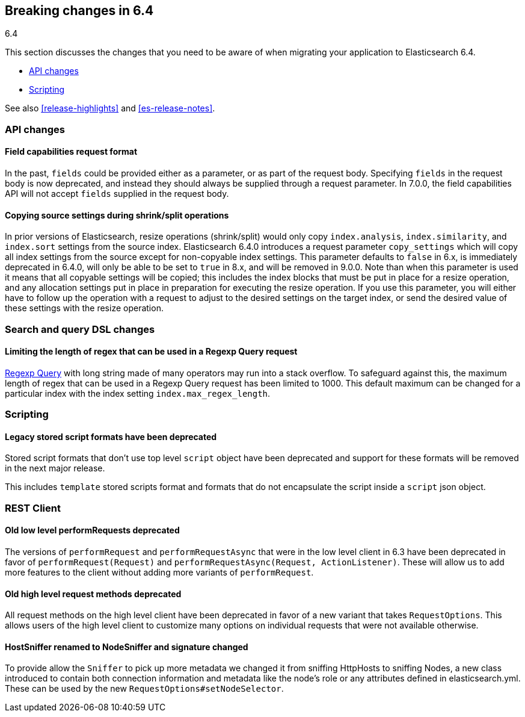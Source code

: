 [[breaking-changes-6.4]]
== Breaking changes in 6.4
++++
<titleabbrev>6.4</titleabbrev>
++++

This section discusses the changes that you need to be aware of when migrating
your application to Elasticsearch 6.4.

* <<breaking_64_api_changes>>
* <<breaking_64_scripting_changes>>

See also <<release-highlights>> and <<es-release-notes>>.

[float]
[[breaking_64_api_changes]]
=== API changes

[float]
==== Field capabilities request format

In the past, `fields` could be provided either as a parameter, or as part of the request
body. Specifying `fields` in the request body is now deprecated, and instead they should
always be supplied through a request parameter. In 7.0.0, the field capabilities API will
not accept `fields` supplied in the request body.

[float]
[[copy-source-settings-on-resize]]
==== Copying source settings during shrink/split operations

In prior versions of Elasticsearch, resize operations (shrink/split) would only
copy `index.analysis`, `index.similarity`, and `index.sort` settings from the
source index. Elasticsearch 6.4.0 introduces a request parameter `copy_settings`
which will copy all index settings from the source except for non-copyable index
settings. This parameter defaults to `false` in 6.x, is immediately deprecated
in 6.4.0, will only be able to be set to `true` in 8.x, and will be removed in
9.0.0. Note than when this parameter is used it means that all copyable settings
will be copied; this includes the index blocks that must be put in place for a
resize operation, and any allocation settings put in place in preparation for
executing the resize operation. If you use this parameter, you will either have
to follow up the operation with a request to adjust to the desired settings on
the target index, or send the desired value of these settings with the resize
operation.

[float]
[[breaking_64_search_changes]]
=== Search and query DSL changes

[float]
==== Limiting the length of regex that can be used in a Regexp Query request

<<query-dsl-regexp-query,Regexp Query>> with long string made of many operators may run into a stack overflow.
To safeguard against this, the maximum length of regex that can be used in a
Regexp Query request has been limited to 1000. This default maximum can be changed
for a particular index with the index setting `index.max_regex_length`.

[float]
[[breaking_64_scripting_changes]]
=== Scripting

[float]
==== Legacy stored script formats have been deprecated

Stored script formats that don't use top level `script` object have been deprecated and
support for these formats will be removed in the next major release.

This includes `template` stored scripts format and
formats that do not encapsulate the script inside a `script` json object.

[float]
[[breaking_64_rest_client_changes]]
=== REST Client

[float]
[[_old_low_level_literal_performrequest_literal_s_deprecated]]
==== Old low level ++performRequest++s deprecated
The versions of `performRequest` and `performRequestAsync` that were in the
low level client in 6.3 have been deprecated in favor of
`performRequest(Request)` and `performRequestAsync(Request, ActionListener)`.
These will allow us to add more features to the client without adding more
variants of `performRequest`.

[float]
==== Old high level request methods deprecated
All request methods on the high level client have been deprecated in favor
of a new variant that takes `RequestOptions`. This allows users of the high
level client to customize many options on individual requests that were not
available otherwise.

[float]
==== HostSniffer renamed to NodeSniffer and signature changed
To provide allow the `Sniffer` to pick up more metadata we changed it from
sniffing ++HttpHost++s to sniffing ++Node++s, a new class introduced to contain
both connection information and metadata like the node's role or any
attributes defined in elasticsearch.yml. These can be used by the new
`RequestOptions#setNodeSelector`.
